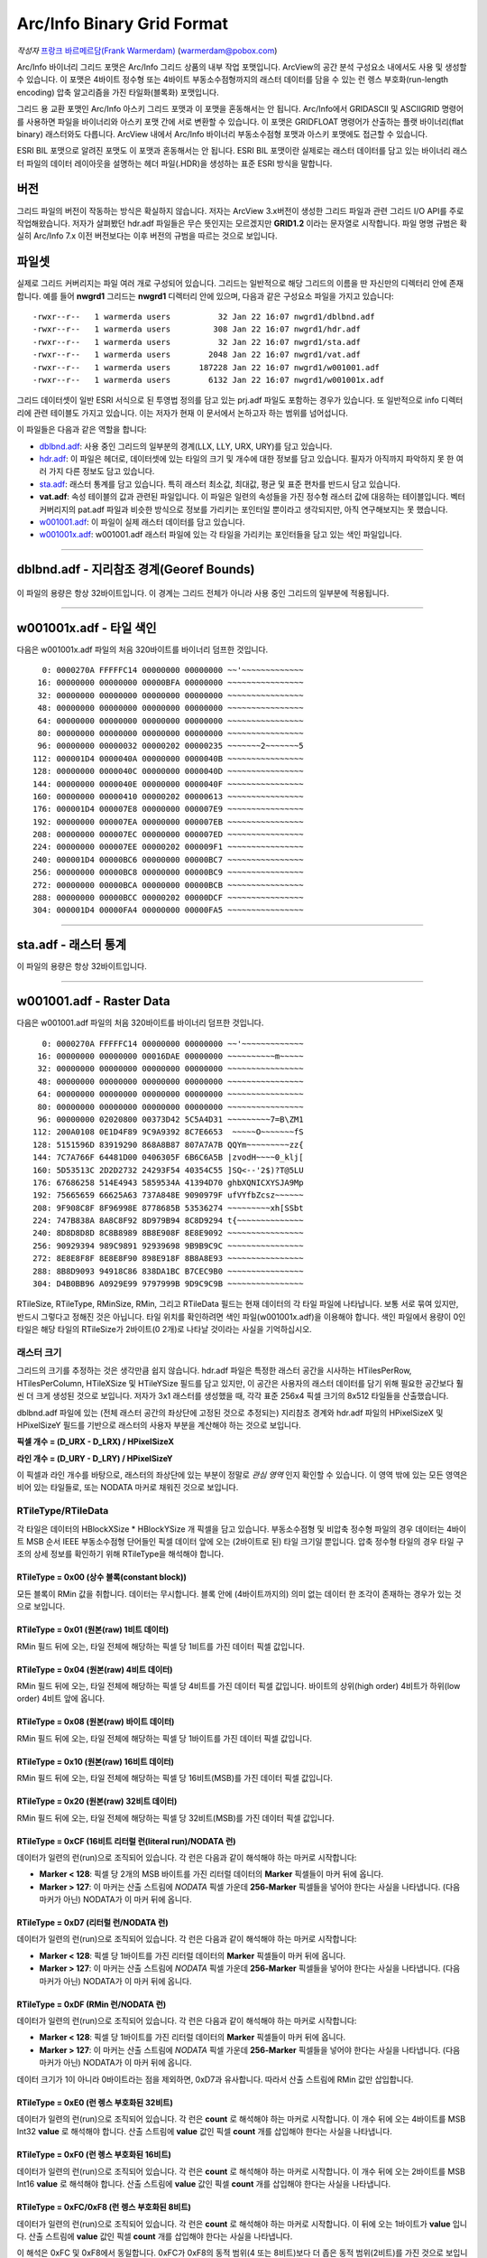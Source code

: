 .. _raster.arcinfo_grid_format:

================================================================================
Arc/Info Binary Grid Format
================================================================================

*작성자* `프랑크 바르메르담(Frank Warmerdam) <http://pobox.com/~warmerdam>`_
(warmerdam@pobox.com)

Arc/Info 바이너리 그리드 포맷은 Arc/Info 그리드 상품의 내부 작업 포맷입니다. ArcView의 공간 분석 구성요소 내에서도 사용 및 생성할 수 있습니다. 이 포맷은 4바이트 정수형 또는 4바이트 부동소수점형까지의 래스터 데이터를 담을 수 있는 런 렝스 부호화(run-length encoding) 압축 알고리즘을 가진 타일화(블록화) 포맷입니다.

그리드 용 교환 포맷인 Arc/Info 아스키 그리드 포맷과 이 포맷을 혼동해서는 안 됩니다. Arc/Info에서 GRIDASCII 및 ASCIIGRID 명령어를 사용하면 파일을 바이너리와 아스키 포맷 간에 서로 변환할 수 있습니다. 이 포맷은 GRIDFLOAT 명령어가 산출하는 플랫 바이너리(flat binary) 래스터와도 다릅니다. ArcView 내에서 Arc/Info 바이너리 부동소수점형 포맷과 아스키 포맷에도 접근할 수 있습니다.

ESRI BIL 포맷으로 알려진 포맷도 이 포맷과 혼동해서는 안 됩니다. ESRI BIL 포맷이란 실제로는 래스터 데이터를 담고 있는 바이너리 래스터 파일의 데이터 레이아웃을 설명하는 헤더 파일(.HDR)을 생성하는 표준 ESRI 방식을 말합니다.

버전
-------

그리드 파일의 버전이 작동하는 방식은 확실하지 않습니다. 저자는 ArcView 3.x버전이 생성한 그리드 파일과 관련 그리드 I/O API를 주로 작업해왔습니다. 저자가 살펴봤던 hdr.adf 파일들은 무슨 뜻인지는 모르겠지만 **GRID1.2** 이라는 문자열로 시작합니다. 파일 명명 규범은 확실히 Arc/Info 7.x 이전 버전보다는 이후 버전의 규범을 따르는 것으로 보입니다.

파일셋
--------

실제로 그리드 커버리지는 파일 여러 개로 구성되어 있습니다. 그리드는 일반적으로 해당 그리드의 이름을 딴 자신만의 디렉터리 안에 존재합니다. 예를 들어 **nwgrd1** 그리드는 **nwgrd1** 디렉터리 안에 있으며, 다음과 같은 구성요소 파일을 가지고 있습니다:

::

   -rwxr--r--   1 warmerda users          32 Jan 22 16:07 nwgrd1/dblbnd.adf
   -rwxr--r--   1 warmerda users         308 Jan 22 16:07 nwgrd1/hdr.adf
   -rwxr--r--   1 warmerda users          32 Jan 22 16:07 nwgrd1/sta.adf
   -rwxr--r--   1 warmerda users        2048 Jan 22 16:07 nwgrd1/vat.adf
   -rwxr--r--   1 warmerda users      187228 Jan 22 16:07 nwgrd1/w001001.adf
   -rwxr--r--   1 warmerda users        6132 Jan 22 16:07 nwgrd1/w001001x.adf

그리드 데이터셋이 일반 ESRI 서식으로 된 투영법 정의를 담고 있는 prj.adf 파일도 포함하는 경우가 있습니다. 또 일반적으로 info 디렉터리에 관련 테이블도 가지고 있습니다. 이는 저자가 현재 이 문서에서 논하고자 하는 범위를 넘어섭니다.

이 파일들은 다음과 같은 역할을 합니다:

-  `dblbnd.adf <#dblbnd>`_: 사용 중인 그리드의 일부분의 경계(LLX, LLY, URX, URY)를 담고 있습니다.
-  `hdr.adf <#hdr.adf>`_: 이 파일은 헤더로, 데이터셋에 있는 타일의 크기 및 개수에 대한 정보를 담고 있습니다. 필자가 아직까지 파악하지 못 한 여러 가지 다른 정보도 담고 있습니다.
-  `sta.adf <#sta>`_: 래스터 통계를 담고 있습니다. 특히 래스터 최소값, 최대값, 평균 및 표준 편차를 반드시 담고 있습니다.
-  **vat.adf**: 속성 테이블의 값과 관련된 파일입니다. 이 파일은 일련의 속성들을 가진 정수형 래스터 값에 대응하는 테이블입니다. 벡터 커버리지의 pat.adf 파일과 비슷한 방식으로 정보를 가리키는 포인터일 뿐이라고 생각되지만, 아직 연구해보지는 못 했습니다.
-  `w001001.adf <#w001001>`_: 이 파일이 실제 래스터 데이터를 담고 있습니다.
-  `w001001x.adf <#w001001x>`_: w001001.adf 래스터 파일에 있는 각 타일을 가리키는 포인터들을 담고 있는 색인 파일입니다.

--------------

dblbnd.adf - 지리참조 경계(Georef Bounds)
----------------------------------------

    ======  ===========  ===========  ============   =========================================================================================
    필드명   시작 바이트   바이트 개수   포맷          설명
    D_LLX   0            8            MSB double    그리드의 좌하단 X(동향). 지리참조되지 않은 그리드의 경우 일반적으로 0.5를 뺍니다.
    D_LLY   8            8            MSB double    그리드의 좌하단 Y(북향). 지리참조되지 않은 그리드의 경우 일반적으로 0.5를 뺍니다.
    D_URX   16           8            MSB double    그리드의 우상단 X(동향). 지리참조되지 않은 그리드의 경우 일반적으로 픽셀 개수에서 0.5를 뺍니다.
    D_URY   24           8            MSB double    그리드의 우상단 Y(북향). 지리참조되지 않은 그리드의 경우 일반적으로 라인 개수에서 0.5를 뺍니다.
    ======  ===========  ===========  ============   =========================================================================================

이 파일의 용량은 항상 32바이트입니다. 이 경계는 그리드 전체가 아니라 사용 중인 그리드의 일부분에 적용됩니다.

--------------

w001001x.adf - 타일 색인
-------------------------

다음은 w001001x.adf 파일의 처음 320바이트를 바이너리 덤프한 것입니다.

::

          0: 0000270A FFFFFC14 00000000 00000000 ~~'~~~~~~~~~~~~~
         16: 00000000 00000000 00000BFA 00000000 ~~~~~~~~~~~~~~~~
         32: 00000000 00000000 00000000 00000000 ~~~~~~~~~~~~~~~~
         48: 00000000 00000000 00000000 00000000 ~~~~~~~~~~~~~~~~
         64: 00000000 00000000 00000000 00000000 ~~~~~~~~~~~~~~~~
         80: 00000000 00000000 00000000 00000000 ~~~~~~~~~~~~~~~~
         96: 00000000 00000032 00000202 00000235 ~~~~~~~2~~~~~~~5
        112: 000001D4 0000040A 00000000 0000040B ~~~~~~~~~~~~~~~~
        128: 00000000 0000040C 00000000 0000040D ~~~~~~~~~~~~~~~~
        144: 00000000 0000040E 00000000 0000040F ~~~~~~~~~~~~~~~~
        160: 00000000 00000410 00000202 00000613 ~~~~~~~~~~~~~~~~
        176: 000001D4 000007E8 00000000 000007E9 ~~~~~~~~~~~~~~~~
        192: 00000000 000007EA 00000000 000007EB ~~~~~~~~~~~~~~~~
        208: 00000000 000007EC 00000000 000007ED ~~~~~~~~~~~~~~~~
        224: 00000000 000007EE 00000202 000009F1 ~~~~~~~~~~~~~~~~
        240: 000001D4 00000BC6 00000000 00000BC7 ~~~~~~~~~~~~~~~~
        256: 00000000 00000BC8 00000000 00000BC9 ~~~~~~~~~~~~~~~~
        272: 00000000 00000BCA 00000000 00000BCB ~~~~~~~~~~~~~~~~
        288: 00000000 00000BCC 00000202 00000DCF ~~~~~~~~~~~~~~~~
        304: 000001D4 00000FA4 00000000 00000FA5 ~~~~~~~~~~~~~~~~

======  =================  ===========  ============  =========================================================================================
필드    시작 바이트          바이트 개수   포맷          설명
        0                  8            Magic Number  언제나 16진법 00 00 27 0A FF FF \** \**로, 일반적으로 FC 14, FB F8 또는 FC 08로 끝납니다.
        8                  16           zero fill
        24                 4            MSB Int32     전체 파일의 Short 유형 단위 용량(2를 곱하면 바이트 단위 파일 용량이 됩니다)
        28                 72           zero fill
        100 + **t**\ \*8   4            MSB Int32     w001001.adf의 **t** 타일을 2바이트 Short 유형 단위로 측정해서 오프셋합니다.
        104 + **t**\ \*8   4            MSB Int32     **t** 타일의 2바이트 Short 유형 단위 용량
======  =================  ===========  ============  =========================================================================================

--------------

sta.adf - 래스터 통계
---------------------------

========  ===========  ===========  ============  =====================================
필드명     시작 바이트   바이트 개수   포맷          설명
SMin      0            8            MSB double    이 그리드에 있는 래스터 셀의 최소값
SMax      8            8            MSB double    이 그리드에 있는 래스터 셀의 최대값
SMean     16           8            MSB double    이 그리드에 있는 래스터 셀들의 평균값
SStdDev   24           8            MSB double    이 그리드에 있는 래스터 셀들의 표준 편차
========  ===========  ===========  ============  =====================================

이 파일의 용량은 항상 32바이트입니다.

--------------

w001001.adf - Raster Data
-------------------------

다음은 w001001.adf 파일의 처음 320바이트를 바이너리 덤프한 것입니다.

::

          0: 0000270A FFFFFC14 00000000 00000000 ~~'~~~~~~~~~~~~~
         16: 00000000 00000000 00016DAE 00000000 ~~~~~~~~~~m~~~~~
         32: 00000000 00000000 00000000 00000000 ~~~~~~~~~~~~~~~~
         48: 00000000 00000000 00000000 00000000 ~~~~~~~~~~~~~~~~
         64: 00000000 00000000 00000000 00000000 ~~~~~~~~~~~~~~~~
         80: 00000000 00000000 00000000 00000000 ~~~~~~~~~~~~~~~~
         96: 00000000 02020800 00373D42 5C5A4D31 ~~~~~~~~~7=B\ZM1
        112: 200A0108 0E1D4F89 9C9A9392 8C7E6653  ~~~~~O~~~~~~~fS
        128: 5151596D 83919290 868A8B87 807A7A7B QQYm~~~~~~~~~zz{
        144: 7C7A766F 64481D00 0406305F 6B6C6A5B |zvodH~~~~0_klj[
        160: 5D53513C 2D2D2732 24293F54 40354C55 ]SQ<--'2$)?T@5LU
        176: 67686258 514E4943 5859534A 41394D70 ghbXQNICXYSJA9Mp
        192: 75665659 66625A63 737A848E 9090979F ufVYfbZcsz~~~~~~
        208: 9F908C8F 8F96998E 8778685B 53536274 ~~~~~~~~~xh[SSbt
        224: 747B838A 8A8C8F92 8D979B94 8C8D9294 t{~~~~~~~~~~~~~~
        240: 8D8D8D8D 8C8B8989 8B8E908F 8E8E9092 ~~~~~~~~~~~~~~~~
        256: 90929394 989C9891 92939698 9B9B9C9C ~~~~~~~~~~~~~~~~
        272: 8E8E8F8F 8E8E8F90 898E918F 8B8A8E93 ~~~~~~~~~~~~~~~~
        288: 8B8D9093 94918C86 838DA1BC B7CEC9B0 ~~~~~~~~~~~~~~~~
        304: D4B0BB96 A0929E99 9797999B 9D9C9C9B ~~~~~~~~~~~~~~~~

=========  =================  ==========================  ===================  =========================================================================================
필드명      시작 바이트         바이트 개수                  포맷                 설명
RMagic     0                  8                           Magic Number         언제나 16진법 00 00 27 0A FF FF \** \**로, 일반적으로 FC 14, FB F8 또는 FC 08로 끝납니다.
           8                  16                          zero fill
RFileSize  24                 4                           MSB Int32            전체 파일의 Short 유형 단위 용량(2를 곱하면 바이트 단위 파일 용량이 됩니다)
           28                 72                          zero fill
RTileSize  100, ...           2                           MSB Int16            Short 유형 단위로 측정한 타일 데이터 용량입니다. 색인에 있는 용량과 일치하며, 타일 크기 자체는 포함하지 않습니다. 다음 타일은 이 타일의 시작 부분으로부터 **2*n+2** 바이트 후에 시작합니다. 이때 이 필드의 값이 **n** 입니다.
RTileType  102, ...           1                           byte                 따라오는 데이터의 구조를 나타내는 타일 유형 코드입니다. (정수형 커버리지 전용)
RMinSize   103, ...           1                           byte                 타일의 최소값을 형성하기 위해 따라오는 바이트 개수입니다. (정수형 커버리지 전용)
RMin       104, ...           (RMinSize 바이트)            MSB Int (변수 크기)   이 타일의 최소값 픽셀들입니다. 이 타일에 있는 각 픽셀의 픽셀 값에 이 숫자를 더합니다. (정수형 커버리지 전용) RMinSize가 4 미만이더라도 여전히 부호 있는 양(quantity)입니다. 예를 들어 RMinSize가 2인 경우 이 값은 65536입니다 - byte0이 127을 초과하는 경우 byte0*256 - byte1이기 때문입니다.
RTileData  104+RMinSize, ...  RTileSize*2 - 3 - RMinSize  variable             이 타일의 데이터입니다. 정수형 커버리지의 경우 RTileType에 따라 포맷이 변합니다.
=========  =================  ==========================  ===================  =========================================================================================

RTileSize, RTileType, RMinSize, RMin, 그리고 RTileData 필드는 현재 데이터의 각 타일 파일에 나타납니다. 보통 서로 묶여 있지만, 반드시 그렇다고 정해진 것은 아닙니다. 타일 위치를 확인하려면 색인 파일(w001001x.adf)을 이용해야 합니다. 색인 파일에서 용량이 0인 타일은 해당 타일의 RTileSize가 2바이트(0 2개)로 나타날 것이라는 사실을 기억하십시오.

래스터 크기
~~~~~~~~~~~

그리드의 크기를 추정하는 것은 생각만큼 쉽지 않습니다. hdr.adf 파일은 특정한 래스터 공간을 시사하는 HTilesPerRow, HTilesPerColumn, HTileXSize 및 HTileYSize 필드를 담고 있지만, 이 공간은 사용자의 래스터 데이터를 담기 위해 필요한 공간보다 훨씬 더 크게 생성된 것으로 보입니다. 저자가 3x1 래스터를 생성했을 때, 각각 표준 256x4 픽셀 크기의 8x512 타일들을 산출했습니다.

dblbnd.adf 파일에 있는 (전체 래스터 공간의 좌상단에 고정된 것으로 추정되는) 지리참조 경계와 hdr.adf 파일의 HPixelSizeX 및 HPixelSizeY 필드를 기반으로 래스터의 사용자 부분을 계산해야 하는 것으로 보입니다.

**픽셀 개수 = (D_URX - D_LRX) / HPixelSizeX**

**라인 개수 = (D_URY - D_LRY) / HPixelSizeY**

이 픽셀과 라인 개수를 바탕으로, 래스터의 좌상단에 있는 부분이 정말로 *관심 영역* 인지 확인할 수 있습니다. 이 영역 밖에 있는 모든 영역은 비어 있는 타일들로, 또는 NODATA 마커로 채워진 것으로 보입니다.

RTileType/RTileData
~~~~~~~~~~~~~~~~~~~

각 타일은 데이터의 HBlockXSize \* HBlockYSize 개 픽셀을 담고 있습니다. 부동소수점형 및 비압축 정수형 파일의 경우 데이터는 4바이트 MSB 순서 IEEE 부동소수점형 단어들인 픽셀 데이터 앞에 오는 (2바이트로 된) 타일 크기일 뿐입니다. 압축 정수형 타일의 경우 타일 구조의 상세 정보를 확인하기 위해 RTileType을 해석해야 합니다.

RTileType = 0x00 (상수 블록(constant block))
^^^^^^^^^^^^^^^^^^^^^^^^^^^^^^^^^^^^^^^^^^^

모든 블록이 RMin 값을 취합니다. 데이터는 무시합니다. 블록 안에 (4바이트까지의) 의미 없는 데이터 한 조각이 존재하는 경우가 있는 것으로 보입니다.

RTileType = 0x01 (원본(raw) 1비트 데이터)
^^^^^^^^^^^^^^^^^^^^^^^^^^^^^^^^^^^^^^^^

RMin 필드 뒤에 오는, 타일 전체에 해당하는 픽셀 당 1비트를 가진 데이터 픽셀 값입니다.

RTileType = 0x04 (원본(raw) 4비트 데이터)
^^^^^^^^^^^^^^^^^^^^^^^^^^^^^^^^^^^^^^^^

RMin 필드 뒤에 오는, 타일 전체에 해당하는 픽셀 당 4비트를 가진 데이터 픽셀 값입니다. 바이트의 상위(high order) 4비트가 하위(low order) 4비트 앞에 옵니다.

RTileType = 0x08 (원본(raw) 바이트 데이터)
^^^^^^^^^^^^^^^^^^^^^^^^^^^^^^^^^^^^^^^^^

RMin 필드 뒤에 오는, 타일 전체에 해당하는 픽셀 당 1바이트를 가진 데이터 픽셀 값입니다.

RTileType = 0x10 (원본(raw) 16비트 데이터)
^^^^^^^^^^^^^^^^^^^^^^^^^^^^^^^^^^^^^^^^^

RMin 필드 뒤에 오는, 타일 전체에 해당하는 픽셀 당 16비트(MSB)를 가진 데이터 픽셀 값입니다.

RTileType = 0x20 (원본(raw) 32비트 데이터)
^^^^^^^^^^^^^^^^^^^^^^^^^^^^^^^^^^^^^^^^^

RMin 필드 뒤에 오는, 타일 전체에 해당하는 픽셀 당 32비트(MSB)를 가진 데이터 픽셀 값입니다.

RTileType = 0xCF (16비트 리터럴 런(literal run)/NODATA 런)
^^^^^^^^^^^^^^^^^^^^^^^^^^^^^^^^^^^^^^^^^^^^^^^^^^^^^^^^^

데이터가 일련의 런(run)으로 조직되어 있습니다. 각 런은 다음과 같이 해석해야 하는 마커로 시작합니다:

-  **Marker < 128**: 픽셀 당 2개의 MSB 바이트를 가진 리터럴 데이터의 **Marker** 픽셀들이 마커 뒤에 옵니다.
-  **Marker > 127**: 이 마커는 산출 스트림에 *NODATA* 픽셀 가운데 **256-Marker** 픽셀들을 넣어야 한다는 사실을 나타냅니다. (다음 마커가 아닌) NODATA가 이 마커 뒤에 옵니다.

RTileType = 0xD7 (리터럴 런/NODATA 런)
^^^^^^^^^^^^^^^^^^^^^^^^^^^^^^^^^^^^^

데이터가 일련의 런(run)으로 조직되어 있습니다. 각 런은 다음과 같이 해석해야 하는 마커로 시작합니다:

-  **Marker < 128**: 픽셀 당 1바이트를 가진 리터럴 데이터의 **Marker** 픽셀들이 마커 뒤에 옵니다.
-  **Marker > 127**: 이 마커는 산출 스트림에 *NODATA* 픽셀 가운데 **256-Marker** 픽셀들을 넣어야 한다는 사실을 나타냅니다. (다음 마커가 아닌) NODATA가 이 마커 뒤에 옵니다.

RTileType = 0xDF (RMin 런/NODATA 런)
^^^^^^^^^^^^^^^^^^^^^^^^^^^^^^^^^^^^^^^^

데이터가 일련의 런(run)으로 조직되어 있습니다. 각 런은 다음과 같이 해석해야 하는 마커로 시작합니다:

-  **Marker < 128**: 픽셀 당 1바이트를 가진 리터럴 데이터의 **Marker** 픽셀들이 마커 뒤에 옵니다.
-  **Marker > 127**: 이 마커는 산출 스트림에 *NODATA* 픽셀 가운데 **256-Marker** 픽셀들을 넣어야 한다는 사실을 나타냅니다. (다음 마커가 아닌) NODATA가 이 마커 뒤에 옵니다.

데이터 크기가 1이 아니라 0바이트라는 점을 제외하면, 0xD7과 유사합니다. 따라서 산출 스트림에 RMin 값만 삽입합니다.

RTileType = 0xE0 (런 렝스 부호화된 32비트)
^^^^^^^^^^^^^^^^^^^^^^^^^^^^^^^^^^^^^^^^

데이터가 일련의 런(run)으로 조직되어 있습니다. 각 런은 **count** 로 해석해야 하는 마커로 시작합니다. 이 개수 뒤에 오는 4바이트를 MSB Int32 **value** 로 해석해야 합니다. 산출 스트림에 **value** 값인 픽셀 **count** 개를 삽입해야 한다는 사실을 나타냅니다.

RTileType = 0xF0 (런 렝스 부호화된 16비트)
^^^^^^^^^^^^^^^^^^^^^^^^^^^^^^^^^^^^^^^^

데이터가 일련의 런(run)으로 조직되어 있습니다. 각 런은 **count** 로 해석해야 하는 마커로 시작합니다. 이 개수 뒤에 오는 2바이트를 MSB Int16 **value** 로 해석해야 합니다. 산출 스트림에 **value** 값인 픽셀 **count** 개를 삽입해야 한다는 사실을 나타냅니다.

RTileType = 0xFC/0xF8 (런 렝스 부호화된 8비트)
^^^^^^^^^^^^^^^^^^^^^^^^^^^^^^^^^^^^^^^^^^^^

데이터가 일련의 런(run)으로 조직되어 있습니다. 각 런은 **count** 로 해석해야 하는 마커로 시작합니다. 이 뒤에 오는 1바이트가 **value** 입니다. 산출 스트림에 **value** 값인 픽셀 **count** 개를 삽입해야 한다는 사실을 나타냅니다.

이 해석은 0xFC 및 0xF8에서 동일합니다. 0xFC가 0xF8의 동적 범위(4 또는 8비트)보다 더 좁은 동적 범위(2비트)를 가진 것으로 보입니다.

RTileType = 0xFF (RMin CCITT 런 렝스 부호화된 1비트)
^^^^^^^^^^^^^^^^^^^^^^^^^^^^^^^^^^^^^^^^^^^^^^^^^^

이 파일의 데이터 스트림은 압축된 (G1 팩스 모뎀 표준인) CCITT RLE(Run-Length Encoding)입니다. 이 포맷은 복잡하지만, 이 포맷을 읽을 수 있는 (libtiff에서 파생된) 샘플 프로그램과 함께 소스를 제공합니다. 압축 해제한 결과물이 1비트 데이터이기 때문에 RMin 값을 추가해야 합니다.

--------------

hdr.adf - 헤더
----------------

다음은 hdr.adf 파일의 처음 308바이트를 바이너리 덤프한 것입니다.

::

          0: 47524944 312E3200 00000000 FFFFFFFF GRID1.2~~~~~~~~~
         16: 00000001 00000000 0000164E 3F800000 ~~~~~~~~~~~N?~~~
         32: 00000F00 F6180000 90060000 3603D601 ~~~~~~~~~~~~6~~~
         48: 6403E301 01000000 7620F808 43012B03 d~~~~~~~v ~~C~+~
         64: D6019903 E3012B03 D6019903 E301F7BF ~~~~~~+~~~~~~~~~
         80: 00007406 6E1FC2A4 7A370D00 0B004200 ~~t~n~~~z7~~~~B~
         96: 4E1654A4 00000000 00000000 00000000 N~T~~~~~~~~~~~~~
        112: 34A5A89D FF0414A5 A70F0002 00000000 4~~~~~~~~~~~~~~~
        128: 00000000 3C0B5F06 A8C05F06 08005AC0 ~~~~<~_~~~_~~~Z~
        144: 0A00E101 36035AC0 72085F06 FAA42F3C ~~~~6~Z~r~_~~~/<
        160: 0A001667 02000E00 A80B0200 08370200 ~~~g~~~~~~~~~7~~
        176: 0CA00200 9C0B0200 04370200 36A0E436 ~~~~~~~~~7~~6~~6
        192: 84000000 36A00200 5F063EA5 0883FF04 ~~~~6~~~_~>~~~~~
        208: 00008400 00000010 BD810200 5F010000 ~~~~~~~~~~~~_~~~
        224: 670E0000 5F01560E 4C4F0001 84008CA5 g~~~_~V~LO~~~~~~
        240: 28008F01 1000E00A 6628F7BF 4076FF04 (~~~~~~~f(~~@v~~
        256: 3FF00000 00000000 3FF00000 00000000 ?~~~~~~~?~~~~~~~
        272: C08FFC00 00000000 C0A1BF00 00000000 ~~~~~~~~~~~~~~~~
        288: 00000008 00000200 00000100 00000001 ~~~~~~~~~~~~~~~~
        304: 00000004                            ~~~~

================  ===========  ===========  ============  =========================================================================================
필드명             시작 바이트   바이트 개수   포맷          설명
HMagic            0            8            Char          매직 넘버(Magic Number) - 항상 "GRID1.2\0"
                  8            8                          여러 데이터, 목적 파악 안 됨
HCellType         16           4            MSB Int32     1 = 정수형 커버리지, 2 = 부동소수점형 커버리지
CompFlag          20           4            MSB Int32     0 = 압축, 1 = 비압축
                  24           232                        여러 데이터, 목적 파악 안 됨
HPixelSizeX       256          8            MSB Double    지리참조 좌표 단위의 픽셀 너비입니다. 지리참조되지 않은 래스터의 경우 일반적으로 1.0입니다.
HPixelSizeY       264          8            MSB Double    지리참조 좌표 단위의 픽셀 높이입니다. 지리참조되지 않은 래스터의 경우 일반적으로 1.0입니다.
XRef              272          8            MSB Double    dfLLX-(nBlocksPerRow*nBlockXSize*dfCellSizeX)/2.0
YRef              280          8            MSB Double    dfURY-(3*nBlocksPerColumn*nBlockYSize*dfCellSizeY)/2.0
HTilesPerRow      288          4            MSB Int32     타일 개수 단위의 파일 너비입니다. (너비가 2,000 미만인 파일의 경우 8인 경우가 많습니다.)
HTilesPerColumn   292          4            MSB Int32     타일 개수 단위의 파일 높이입니다. 색인 파일에 실제로 나타난 타일 개수보다 훨씬 많을 수도 있다는 사실을 기억하십시오.
HTileXSize        296          4            MSB Int32     픽셀 개수 단위의 타일 너비입니다. 일반적으로 256개입니다.
                  300          4            MSB Int32     알려지지 않음, 일반적으로 1입니다.
HTileYSize        304          4            MSB Int32     픽셀 개수 단위의 파일 높이입니다. 일반적으로 4개입니다.
================  ===========  ===========  ============  =========================================================================================

--------------

감사의 말
----------------

제가 이 포맷에 대한 연구를 할 수 있도록 연구비를 일부 지원해준 `Geosoft Inc. <http://www.geosoft.com/>`_ 에 감사드리고 싶습니다. 또한 다음 분들에게도 감사드립니다:

-  파일 포맷의 통계를 제공해주신 케네스 R. 맥베이(Kenneth R. McVay)
-  문제를 일으키는 수많은 데이터셋을 발굴하신 씽크스페이스(ThinkSpace) 사의 누레딘 파라(Noureddine Farah)
-  RTileType 0x01을 풀어주신 루시아누 폰세카(Luciano Fonseca)
-  추가적인 샘플 문제 파일들을 보내주신 글로벌 지오매틱스(Global Geomatics) 사의 마틴 매닝햄(Martin Manningham)
-  부동소수점형 타일은 RTileType 필드를 가지고 있지 않다는 사실을 알려주신 EDX 엔지니어링 사의 해리 앤더슨(Harry Anderson)
-  "Short 유형" RMin 값의 부호를 주의해야 하는 이유를 보여주는 샘플 파일들을 보내주신 이언 터튼(Ian Turton)
-  제가 결국 0xFF 타일을 추정해낼 때까지 열심히 쪼아주신 PCI 지오매틱스 사의 덩컨 차운디(Duncan Chaundy)
-  더 많은 문제 파일들을 보내주신 지오소프트(GeoSoft) 사의 스티븐 치즈맨(Stephen Cheeseman)
-  0x20 타일 유형을 보여주는 파일들을 보내주신 제프리 윌리엄스(Geoffrey Williams)
